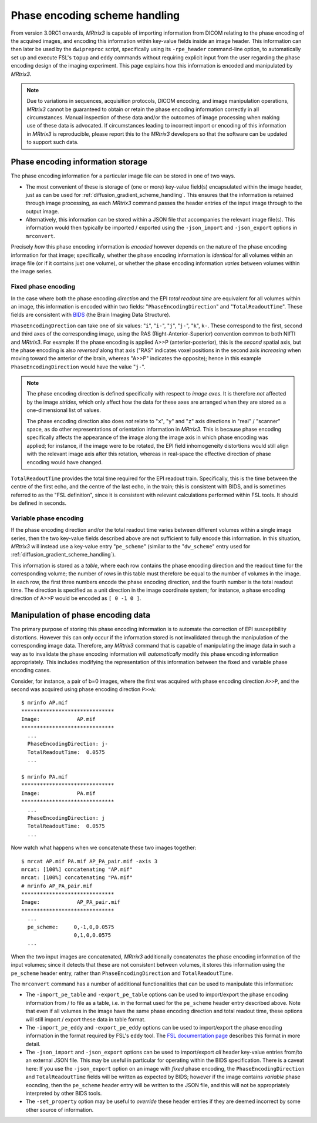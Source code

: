 Phase encoding scheme handling
==============================

From version 3.0RC1 onwards, *MRtrix3* is capable of importing information from
DICOM relating to the phase encoding of the acquired images, and encoding this
information within key-value fields inside an image header. This information can
then later be used by the ``dwipreproc`` script, specifically using its
``-rpe_header`` command-line option, to automatically set up and execute FSL's
``topup`` and ``eddy`` commands without requiring explicit input from the user
regarding the phase encoding design of the imaging experiment. This page
explains how this information is encoded and manipulated by *MRtrix3*.


.. NOTE::

    Due to variations in sequences, acquisition protocols, DICOM encoding, and
    image manipulation operations, *MRtrix3* cannot be guaranteed to obtain or
    retain the phase encoding information correctly in all circumstances. Manual
    inspection of these data and/or the outcomes of image processing when making
    use of these data is advocated. If circumstances leading to incorrect import
    or encoding of this information in *MRtrix3* is reproducible, please report
    this to the *MRtrix3* developers so that the software can be updated to
    support such data.


Phase encoding information storage
----------------------------------

The phase encoding information for a particular image file can be stored in one
of two ways.

-  The most convenient of these is storage of (one or more) key-value field(s)
   encapsulated within the image header, just as can be used for
   :ref:`diffusion_gradient_scheme_handling`. This ensures that the information
   is retained through image processing, as each *MRtrix3* command passes the
   header entries of the input image through to the output image.

-  Alternatively, this information can be stored within a JSON file that
   accompanies the relevant image file(s). This information would then typically
   be imported / exported using the ``-json_import`` and ``-json_export`` options
   in ``mrconvert``.

Precisely *how* this phase encoding information is *encoded* however depends on
the nature of the phase encoding information for that image; specifically,
whether the phase encoding information is *identical* for all volumes within an
image file (or if it contains just one volume), or whether the phase encoding
information *varies* between volumes within the image series.


Fixed phase encoding
....................

In the case where both the phase encoding *direction* and the EPI *total readout
time* are equivalent for all volumes within an image, this information is encoded
within two fields: "``PhaseEncodingDirection``" and "``TotalReadoutTime``". These
fields are consistent with `BIDS
<http://bids.neuroimaging.io//>`_ (the Brain Imaging Data Structure).

``PhaseEncodingDrection`` can take one of six values: "``i``", "``i-``", "``j``",
"``j-``", "``k``", ``k-``. These correspond to the first, second and third axes of
the corresponding image, using the RAS (Right-Anterior-Superior) convention common
to both NIfTI and *MRtrix3*. For example: If the phase encoding is applied A>>P
(anterior-posterior), this is the *second* spatial axis, but the phase encoding is
also *reversed* along that axis ("RAS" indicates voxel positions in the second
axis *increasing* when moving toward the anterior of the brain, whereas "A>>P"
indicates the opposite); hence in this example ``PhaseEncodingDirection`` would
have the value "``j-``".

.. NOTE::

    The phase encoding direction is defined specifically with respect to *image
    axes*. It is therefore *not* affected by the image *strides*, which only affect
    how the data for these axes are arranged when they are stored as a
    one-dimensional list of values.

    The phase encoding direction also does *not* relate to "``x``", "``y``" and
    "``z``" axis directions in "real" / "scanner" space, as do other
    representations of orientation information in *MRtrix3*. This is because phase
    encoding specifically affects the appearance of the image along the image axis
    in which phase encoding was applied; for instance, if the image were to be
    rotated, the EPI field inhomogeneity distortions would still align with the
    relevant image axis after this rotation, whereas in real-space the effective
    direction of phase encoding would have changed.

``TotalReadoutTime`` provides the total time required for the EPI readout train.
Specifically, this is the time between the centre of the first echo, and the centre
of the last echo, in the train; this is consistent with BIDS, and is sometimes
referred to as the "FSL definition", since it is consistent with relevant
calculations performed within FSL tools. It should be defined in seconds.


Variable phase encoding
.......................

If the phase encoding direction and/or the total readout time varies between
different volumes within a single image series, then the two key-value fields
described above are not sufficient to fully encode this information. In this
situation, *MRtrix3* will instead use a key-value entry "``pe_scheme``" (similar to
the "``dw_scheme``" entry used for :ref:`diffusion_gradient_scheme_handling`).

This information is stored as a *table*, where each row contains the phase encoding
direction and the readout time for the corresponding volume; the number of rows in
this table must therefore be equal to the number of volumes in the image. In each
row, the first three numbers encode the phase encoding direction, and the fourth
number is the total readout time. The direction is specified as a unit direction in
the image coordinate system; for instance, a phase encoding direction of A>>P would
be encoded as ``[ 0 -1 0 ]``.


Manipulation of phase encoding data
-----------------------------------

The primary purpose of storing this phase encoding information is to automate the
correction of EPI susceptibility distortions. However this can only occur if the
information stored is not invalidated through the manipulation of the corresponding
image data. Therefore, any *MRtrix3* command that is capable of manipulating the
image data in such a way as to invalidate the phase encoding information will
*automatically* modify this phase encoding information appropriately. This includes
modifying the representation of this information between the fixed and variable
phase encoding cases.

Consider, for instance, a pair of b=0 images, where the first was acquired with
phase encoding direction ``A>>P``, and the second was acquired using phase encoding
direction ``P>>A``::

    $ mrinfo AP.mif
    ******************************
    Image:            AP.mif
    ******************************
      ...
      PhaseEncodingDirection: j-
      TotalReadoutTime:  0.0575
      ...

    $ mrinfo PA.mif
    ******************************
    Image:            PA.mif
    ******************************
      ...
      PhaseEncodingDirection: j
      TotalReadoutTime:  0.0575
      ...

Now watch what happens when we concatenate these two images together::

    $ mrcat AP.mif PA.mif AP_PA_pair.mif -axis 3
    mrcat: [100%] concatenating "AP.mif"
    mrcat: [100%] concatenating "PA.mif"
    # mrinfo AP_PA_pair.mif
    ******************************
    Image:            AP_PA_pair.mif
    ******************************
      ...
      pe_scheme:     0,-1,0,0.0575
                     0,1,0,0.0575
      ...

When the two input images are concatenated, *MRtrix3* additionally concatenates the
phase encoding information of the input volumes; since it detects that these are not
consistent between volumes, it stores this information using the ``pe_scheme`` header
entry, rather than ``PhaseEncodingDirection`` and ``TotalReadoutTime``.

The ``mrconvert`` command has a number of additional functionalities that can be used
to manipulate this information:

-  The ``-import_pe_table`` and ``-export_pe_table`` options can be used to
   import/export the phase encoding information from / to file as a table, i.e. in
   the format used for the ``pe_scheme`` header entry described above. Note that even
   if all volumes in the image have the same phase encoding direction and total
   readout time, these options will still import / export these data in table format.

-  The ``-import_pe_eddy`` and ``-export_pe_eddy`` options can be used to
   import/export the phase encoding information in the format required by FSL's
   ``eddy`` tool. The `FSL documentation page <https://fsl.fmrib.ox.ac.uk/fsl/fslwiki/eddy/UsersGuide#A--acqp>`_
   describes this format in more detail.

-  The ``-json_import`` and ``-json_export`` options can be used to import/export
   *all* header key-value entries from/to an external JSON file. This may be useful
   in particular for operating within the BIDS specification. There is a caveat here:
   If you use the ``-json_export`` option on an image with *fixed* phase encoding,
   the ``PhaseEncodingDirection`` and ``TotalReadoutTime`` fields will be written as
   expected by BIDS; however if the image contains *variable* phase eocnding, then
   the ``pe_scheme`` header entry will be written to the JSON file, and this will not
   be appropriately interpreted by other BIDS tools.

-  The ``-set_property`` option may be useful to *override* these header entries if
   they are deemed incorrect by some other source of information.
